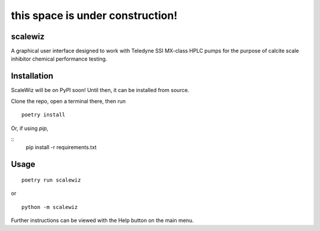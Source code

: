 =================================
this space is under construction!
=================================

scalewiz
============

|Code style: black| |pylint Score|

A graphical user interface designed to work with Teledyne SSI MX-class
HPLC pumps for the purpose of calcite scale inhibitor chemical
performance testing.

|main menu|

|evaluation window|

Installation
============
ScaleWiz will be on PyPI soon! 
Until then, it can be installed from source.

Clone the repo, open a terminal there, then run

::

    poetry install

Or, if using `pip`, 

::
    pip install -r requirements.txt

Usage
=====

::

    poetry run scalewiz

or

::

    python -m scalewiz

Further instructions can be viewed with the Help button on the main
menu.

.. |Code style: black| image:: https://img.shields.io/badge/code%20style-black-000000.svg
   :target: https://github.com/psf/black
.. |pylint Score| image:: https://mperlet.github.io/pybadge/badges/9.91.svg
.. |main menu| image:: img/main_menu(details).PNG
.. |evaluation window| image:: img/evaluation(plot).PNG
